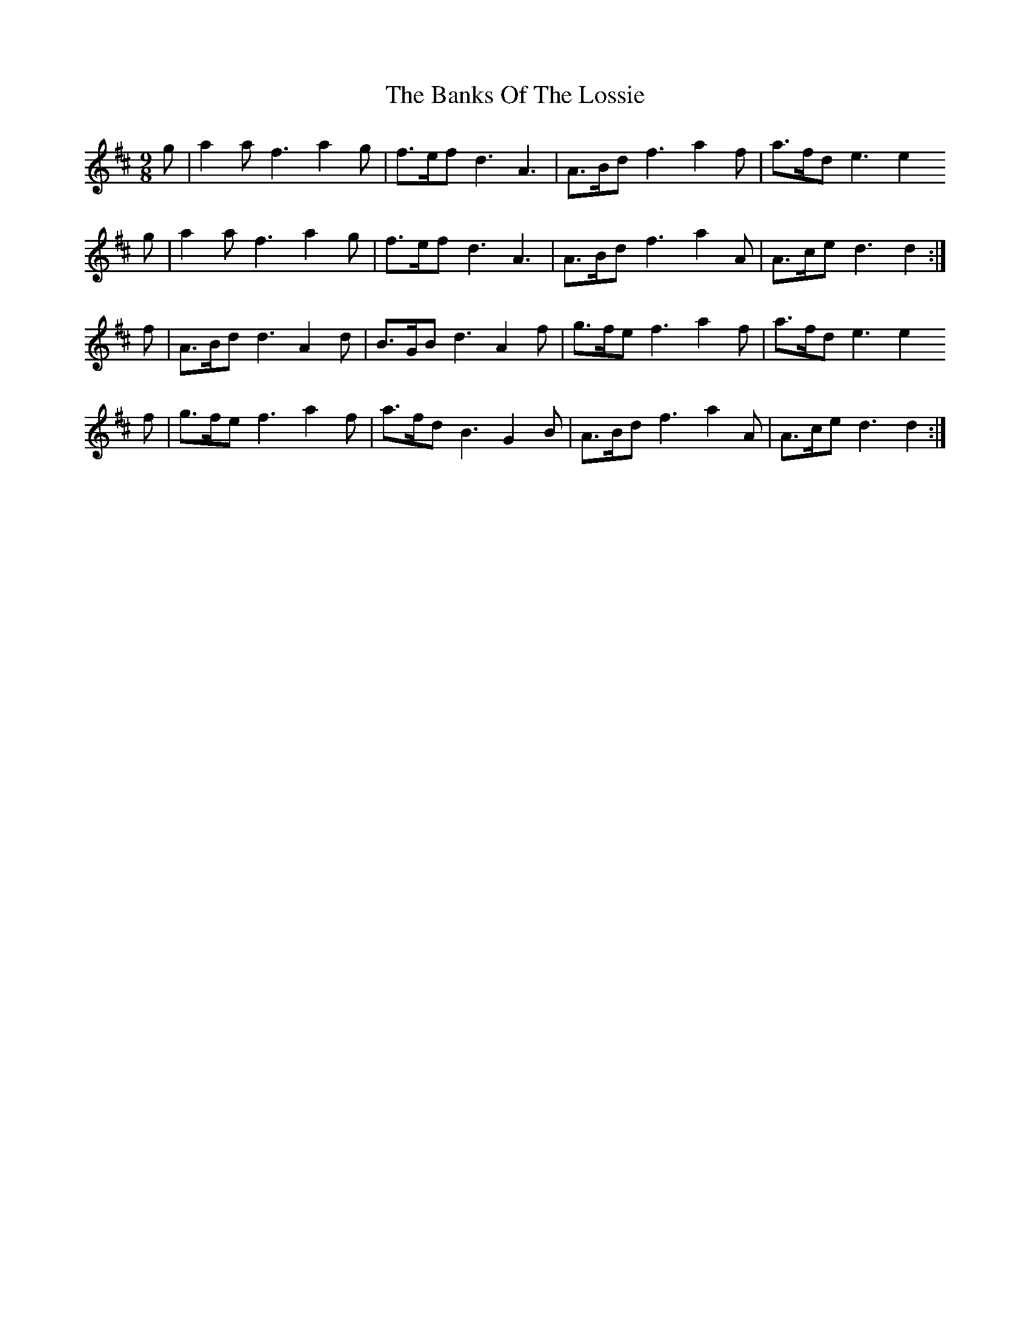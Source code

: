 X: 2757
T: Banks Of The Lossie, The
R: slip jig
M: 9/8
K: Dmajor
M:9/8
g|a2 a f3 a2 g|f>ef d3 A3|A>Bd f3 a2 f|a>fd e3 e2
g|a2 a f3 a2 g|f>ef d3 A3|A>Bd f3 a2 A|A>ce d3 d2:|
f|A>Bd d3 A2 d|B>GB d3 A2 f|g>fe f3 a2 f|a>fd e3 e2
f|g>fe f3 a2 f|a>fd B3 G2 B|A>Bd f3 a2 A|A>ce d3 d2:|

